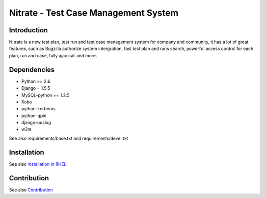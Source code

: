 Nitrate - Test Case Management System
=====================================

Introduction
------------

Nitrate is a new test plan, test run and test case management system for
company and community, it has a lot of great features, such as Bugzilla
authorize system intergration, fast test plan and runs search, powerful
access control for each plan, run and case, fully ajax call and more.

Dependencies
------------

- Python >= 2.6
- Django = 1.5.5
- MySQL-python == 1.2.5
- Kobo
- python-kerberos
- python-qpid
- django-uuslug
- w3m

See also requirements/base.txt and requirements/devel.txt

Installation
------------

See also `Installation in RHEL`_

.. _Installation in RHEL:  http://nitrate.readthedocs.org/en/latest/installing_in_rhel.html

Contribution
------------

See also Contribution_

.. Contribution: http://nitrate.readthedocs.org/en/latest/contribution.html
